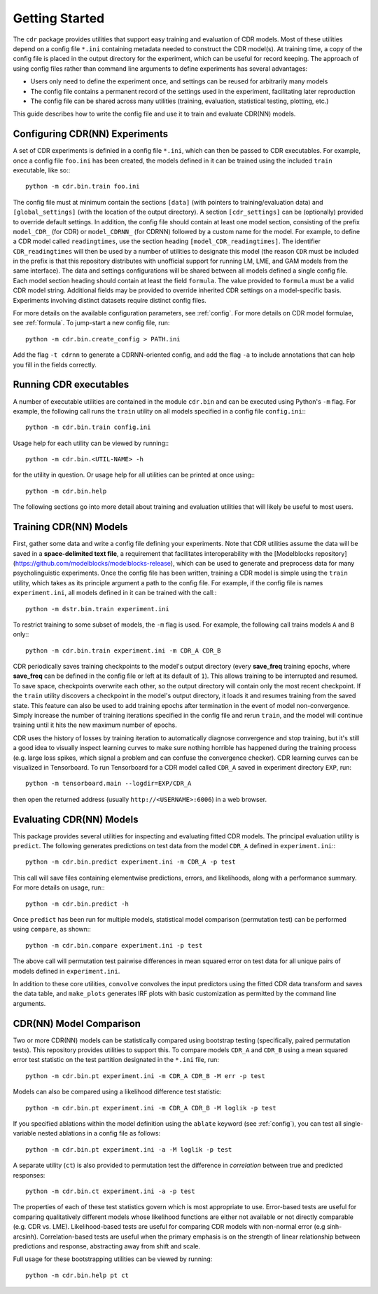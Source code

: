 .. _getting_started:

Getting Started
===============

The ``cdr`` package provides utilities that support easy training and evaluation of CDR models.
Most of these utilities depend on a config file ``*.ini`` containing metadata needed to construct the CDR model(s).
At training time, a copy of the config file is placed in the output directory for the experiment, which can be useful for record keeping.
The approach of using config files rather than command line arguments to define experiments has several advantages:

- Users only need to define the experiment once, and settings can be reused for arbitrarily many models
- The config file contains a permanent record of the settings used in the experiment, facilitating later reproduction
- The config file can be shared across many utilities (training, evaluation, statistical testing, plotting, etc.)

This guide describes how to write the config file and use it to train and evaluate CDR(NN) models.




Configuring CDR(NN) Experiments
-------------------------------

A set of CDR experiments is definied in a config file ``*.ini``, which can then be passed to CDR executables.
For example, once a config file ``foo.ini`` has been created, the models defined in it can be trained using the included ``train`` executable, like so:::

    python -m cdr.bin.train foo.ini

The config file must at minimum contain the sections ``[data]`` (with pointers to training/evaluation data) and ``[global_settings]`` (with the location of the output directory).
A section ``[cdr_settings]`` can be (optionally) provided to override default settings.
In addition, the config file should contain at least one model section, consisting of the prefix ``model_CDR_`` (for CDR) or ``model_CDRNN_`` (for CDRNN) followed by a custom name for the model.
For example, to define a CDR model called ``readingtimes``, use the section heading ``[model_CDR_readingtimes]``.
The identifier ``CDR_readingtimes`` will then be used by a number of utilities to designate this model
(the reason ``CDR`` must be included in the prefix is that this repository distributes with unofficial support for running LM, LME, and GAM models from the same interface).
The data and settings configurations will be shared between all models defined a single config file.
Each model section heading should contain at least the field ``formula``.
The value provided to ``formula`` must be a valid CDR model string.
Additional fields may be provided to override inherited CDR settings on a model-specific basis.
Experiments involving distinct datasets require distinct config files.

For more details on the available configuration parameters, see :ref:`config`.
For more details on CDR model formulae, see :ref:`formula`.
To jump-start a new config file, run::

    python -m cdr.bin.create_config > PATH.ini

Add the flag ``-t cdrnn`` to generate a CDRNN-oriented config, and add the flag ``-a`` to include annotations that can help you fill in the fields correctly.



Running CDR executables
-----------------------

A number of executable utilities are contained in the module ``cdr.bin`` and can be executed using Python's ``-m`` flag.
For example, the following call runs the ``train`` utility on all models specified in a config file ``config.ini``:::

    python -m cdr.bin.train config.ini

Usage help for each utility can be viewed by running:::

    python -m cdr.bin.<UTIL-NAME> -h

for the utility in question.
Or usage help for all utilities can be printed at once using:::

    python -m cdr.bin.help

The following sections go into more detail about training and evaluation utilities that will likely be useful to most users.




Training CDR(NN) Models
-----------------------

First, gather some data and write a config file defining your experiments.
Note that CDR utilities assume the data will be saved in a **space-delimited text file**, a requirement that facilitates interoperability with the [Modelblocks repository](https://github.com/modelblocks/modelblocks-release), which can be used to generate and preprocess data for many psycholinguistic experiments.
Once the config file has been written, training a CDR model is simple using the ``train`` utility, which takes as its principle argument a path to the config file.
For example, if the config file is names ``experiment.ini``, all models defined in it can be trained with the call:::

    python -m dstr.bin.train experiment.ini

To restrict training to some subset of models, the ``-m`` flag is used.
For example, the following call trains models ``A`` and ``B`` only:::

    python -m cdr.bin.train experiment.ini -m CDR_A CDR_B

CDR periodically saves training checkpoints to the model's output directory (every **save_freq** training epochs, where **save_freq** can be defined in the config file or left at its default of ``1``).
This allows training to be interrupted and resumed.
To save space, checkpoints overwrite each other, so the output directory will contain only the most recent checkpoint.
If the ``train`` utility discovers a checkpoint in the model's output directory, it loads it and resumes training from the saved state.
This feature can also be used to add training epochs after termination in the event of model non-convergence.
Simply increase the number of training iterations specified in the config file and rerun ``train``, and the model will continue training until it hits the new maximum number of epochs.

CDR uses the history of losses by training iteration to automatically diagnose convergence and stop training, but it's still a good idea to visually inspect learning curves to make sure nothing horrible has happened during the training process (e.g. large loss spikes, which signal a problem and can confuse the convergence checker).
CDR learning curves can be visualized in Tensorboard.
To run Tensorboard for a CDR model called ``CDR_A`` saved in experiment directory ``EXP``, run::

    python -m tensorboard.main --logdir=EXP/CDR_A

then open the returned address (usually ``http://<USERNAME>:6006``) in a web browser.

Evaluating CDR(NN) Models
-------------------------

This package provides several utilities for inspecting and evaluating fitted CDR models.
The principal evaluation utility is ``predict``.
The following generates predictions on test data from the model ``CDR_A`` defined in ``experiment.ini``:::

    python -m cdr.bin.predict experiment.ini -m CDR_A -p test

This call will save files containing elementwise predictions, errors, and likelihoods, along with a performance summary.
For more details on usage, run:::

    python -m cdr.bin.predict -h

Once ``predict`` has been run for multiple models, statistical model comparison (permutation test) can be performed using ``compare``, as shown:::

    python -m cdr.bin.compare experiment.ini -p test

The above call will permutation test pairwise differences in mean squared error on test data for all unique pairs of models defined in ``experiment.ini``.

In addition to these core utilities, ``convolve`` convolves the input predictors using the fitted CDR data transform and saves the data table, and ``make_plots`` generates IRF plots with basic customization as permitted by the command line arguments.

CDR(NN) Model Comparison
------------------------

Two or more CDR(NN) models can be statistically compared using bootstrap testing (specifically, paired permutation tests).
This repository provides utilities to support this.
To compare models ``CDR_A`` and ``CDR_B`` using a mean squared error test statistic on the test partition designated in the ``*.ini`` file, run::

    python -m cdr.bin.pt experiment.ini -m CDR_A CDR_B -M err -p test

Models can also be compared using a likelihood difference test statistic::

    python -m cdr.bin.pt experiment.ini -m CDR_A CDR_B -M loglik -p test

If you specified ablations within the model definition using the ``ablate`` keyword (see :ref:`config`), you can test all single-variable nested ablations in a config file as follows::

    python -m cdr.bin.pt experiment.ini -a -M loglik -p test

A separate utility (``ct``) is also provided to permutation test the difference in `correlation` between true and predicted responses::

    python -m cdr.bin.ct experiment.ini -a -p test

The properties of each of these test statistics govern which is most appropriate to use.
Error-based tests are useful for comparing qualitatively different models whose likelihood functions are either not available or not directly comparable (e.g. CDR vs. LME).
Likelihood-based tests are useful for comparing CDR models with non-normal error (e.g sinh-arcsinh).
Correlation-based tests are useful when the primary emphasis is on the strength of linear relationship between predictions and response, abstracting away from shift and scale.

Full usage for these bootstrapping utilities can be viewed by running::

    python -m cdr.bin.help pt ct

